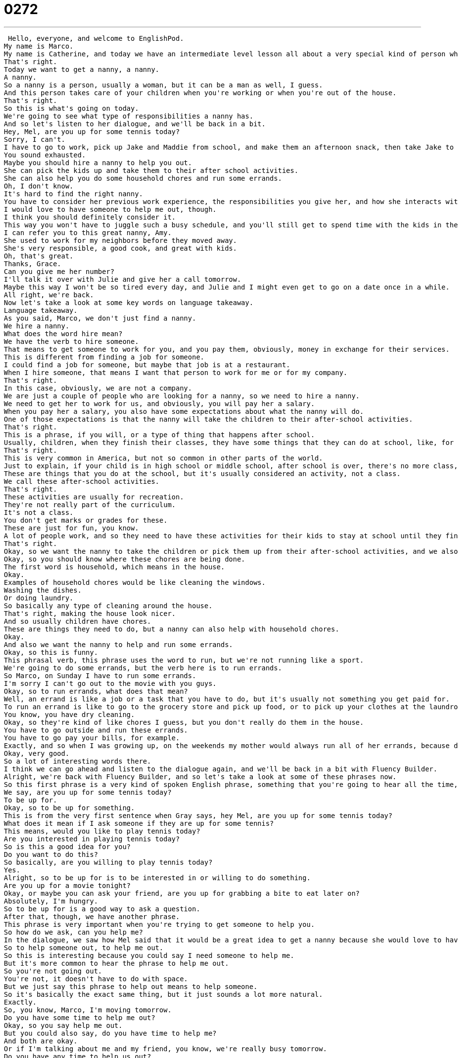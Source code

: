 = 0272
:toc: left
:toclevels: 3
:sectnums:
:stylesheet: ../../../../myAdocCss.css

'''


 Hello, everyone, and welcome to EnglishPod.
My name is Marco.
My name is Catherine, and today we have an intermediate level lesson all about a very special kind of person who helps you out with your kids.
That's right.
Today we want to get a nanny, a nanny.
A nanny.
So a nanny is a person, usually a woman, but it can be a man as well, I guess.
And this person takes care of your children when you're working or when you're out of the house.
That's right.
So this is what's going on today.
We're going to see what type of responsibilities a nanny has.
And so let's listen to her dialogue, and we'll be back in a bit.
Hey, Mel, are you up for some tennis today?
Sorry, I can't.
I have to go to work, pick up Jake and Maddie from school, and make them an afternoon snack, then take Jake to soccer practice and Maddie to dance class.
You sound exhausted.
Maybe you should hire a nanny to help you out.
She can pick the kids up and take them to their after school activities.
She can also help you do some household chores and run some errands.
Oh, I don't know.
It's hard to find the right nanny.
You have to consider her previous work experience, the responsibilities you give her, and how she interacts with the kids.
I would love to have someone to help me out, though.
I think you should definitely consider it.
This way you won't have to juggle such a busy schedule, and you'll still get to spend time with the kids in the evenings.
I can refer you to this great nanny, Amy.
She used to work for my neighbors before they moved away.
She's very responsible, a good cook, and great with kids.
Oh, that's great.
Thanks, Grace.
Can you give me her number?
I'll talk it over with Julie and give her a call tomorrow.
Maybe this way I won't be so tired every day, and Julie and I might even get to go on a date once in a while.
All right, we're back.
Now let's take a look at some key words on language takeaway.
Language takeaway.
As you said, Marco, we don't just find a nanny.
We hire a nanny.
What does the word hire mean?
We have the verb to hire someone.
That means to get someone to work for you, and you pay them, obviously, money in exchange for their services.
This is different from finding a job for someone.
I could find a job for someone, but maybe that job is at a restaurant.
When I hire someone, that means I want that person to work for me or for my company.
That's right.
In this case, obviously, we are not a company.
We are just a couple of people who are looking for a nanny, so we need to hire a nanny.
We need to get her to work for us, and obviously, you will pay her a salary.
When you pay her a salary, you also have some expectations about what the nanny will do.
One of those expectations is that the nanny will take the children to their after-school activities.
That's right.
This is a phrase, if you will, or a type of thing that happens after school.
Usually, children, when they finish their classes, they have some things that they can do at school, like, for example, sports.
That's right.
This is very common in America, but not so common in other parts of the world.
Just to explain, if your child is in high school or middle school, after school is over, there's no more class, your child might want to play soccer or to go to art class.
These are things that you do at the school, but it's usually considered an activity, not a class.
We call these after-school activities.
That's right.
These activities are usually for recreation.
They're not really part of the curriculum.
It's not a class.
You don't get marks or grades for these.
These are just for fun, you know.
A lot of people work, and so they need to have these activities for their kids to stay at school until they finish working.
That's right.
Okay, so we want the nanny to take the children or pick them up from their after-school activities, and we also need the nanny to help out with some household chores.
Okay, so you should know where these chores are being done.
The first word is household, which means in the house.
Okay.
Examples of household chores would be like cleaning the windows.
Washing the dishes.
Or doing laundry.
So basically any type of cleaning around the house.
That's right, making the house look nicer.
And so usually children have chores.
These are things they need to do, but a nanny can also help with household chores.
Okay.
And also we want the nanny to help and run some errands.
Okay, so this is funny.
This phrasal verb, this phrase uses the word to run, but we're not running like a sport.
We're going to do some errands, but the verb here is to run errands.
So Marco, on Sunday I have to run some errands.
I'm sorry I can't go out to the movie with you guys.
Okay, so to run errands, what does that mean?
Well, an errand is like a job or a task that you have to do, but it's usually not something you get paid for.
To run an errand is like to go to the grocery store and pick up food, or to pick up your clothes at the laundromat.
You know, you have dry cleaning.
Okay, so they're kind of like chores I guess, but you don't really do them in the house.
You have to go outside and run these errands.
You have to go pay your bills, for example.
Exactly, and so when I was growing up, on the weekends my mother would always run all of her errands, because during the week she had to work.
Okay, very good.
So a lot of interesting words there.
I think we can go ahead and listen to the dialogue again, and we'll be back in a bit with Fluency Builder.
Alright, we're back with Fluency Builder, and so let's take a look at some of these phrases now.
So this first phrase is a very kind of spoken English phrase, something that you're going to hear all the time, especially if you're talking to your American friends.
We say, are you up for some tennis today?
To be up for.
Okay, so to be up for something.
This is from the very first sentence when Gray says, hey Mel, are you up for some tennis today?
What does it mean if I ask someone if they are up for some tennis?
This means, would you like to play tennis today?
Are you interested in playing tennis today?
So is this a good idea for you?
Do you want to do this?
So basically, are you willing to play tennis today?
Yes.
Alright, so to be up for is to be interested in or willing to do something.
Are you up for a movie tonight?
Okay, or maybe you can ask your friend, are you up for grabbing a bite to eat later on?
Absolutely, I'm hungry.
So to be up for is a good way to ask a question.
After that, though, we have another phrase.
This phrase is very important when you're trying to get someone to help you.
So how do we ask, can you help me?
In the dialogue, we saw how Mel said that it would be a great idea to get a nanny because she would love to have someone to help me out.
So to help someone out, to help me out.
So this is interesting because you could say I need someone to help me.
But it's more common to hear the phrase to help me out.
So you're not going out.
You're not, it doesn't have to do with space.
But we just say this phrase to help out means to help someone.
So it's basically the exact same thing, but it just sounds a lot more natural.
Exactly.
So, you know, Marco, I'm moving tomorrow.
Do you have some time to help me out?
Okay, so you say help me out.
But you could also say, do you have time to help me?
And both are okay.
Or if I'm talking about me and my friend, you know, we're really busy tomorrow.
Do you have any time to help us out?
Okay, so we just changed the person that we went to the plural form.
Yes, me, us, you.
Okay, very good.
Okay, and so for our last phrase, this is actually also very interesting when Grace was telling Mel that she's really busy and if she gets a nanny, she wouldn't have to juggle such a busy schedule.
All right, so the key verb here is to juggle.
Now, I wish I could show this to you guys, but as this is an audio podcast, I can't.
What is the verb to juggle mean, Marco?
Well, I don't know if you've ever seen clowns or at a circus where people have three balls and they throw them in the air with two hands and they're basically throwing stuff in the air, sometimes balls or pins and stuff like that.
Sometimes fire.
Fire.
So that's to juggle, basically to have many things in your hands and be able to move them at the same time.
All right, so when you're talking about a busy schedule, this means that you have lots and lots of things to do.
It's important to be able to juggle your busy schedule.
That means to handle doing many things at the same time.
That's right.
All right, so another way to say this is because you're so busy right now, having a nanny will help you complete your tasks or finish what you need to do.
That's right.
So you can also say the CEO of the company has to juggle a very busy schedule.
All right, he has many, many things to do in general.
That's right.
Okay, so a lot of stuff.
I think it's time for us to listen to this dialogue one last time, and we'll be back to talk a little bit more.
Hey, Mal, are you up for some tennis today?
Sorry, I can't.
I have to go to work, pick up Jake and Maddie from school, and make them an afternoon snack, then take Jake to soccer practice and Maddie to dance class.
You sound exhausted.
Maybe you should hire a nanny to help you out.
She can pick the kids up and take them to their after school activities.
She can also help you do some household chores and run some errands.
Oh, I don't know.
It's hard to find the right nanny.
You have to consider her previous work experience, the responsibilities you give her, and how she interacts with the kids.
I would love to have someone to help me out, though.
I think you should definitely consider it.
This way, you won't have to juggle such a busy schedule, and you'll still get to spend time with the kids in the evenings.
I can refer you to this great nanny, Amy.
She used to work for my neighbors before they moved away.
She's very responsible, a good cook, and great with kids.
Wow, that's great.
Thanks, Grace.
Can you give me her number?
I'll talk it over with Julie and give her a call tomorrow.
Maybe this way, I won't be so tired every day, and Julie and I might even get to go on a date once in a while.
So there are a lot of people all over the world who have nannies.
I often see them when I go to New York City.
Women who take out the kids and they push them in strollers, and mom and dad maybe go to work or have classes or something.
That's right.
Now, this is interesting because there's also another word called a babysitter, but it's different, right?
There's a difference between a nanny and a babysitter.
They both take care of kids, but I think it's the time that they do it that's the difference.
That's right.
So a nanny is usually hired on a contract basis.
You say, I need a nanny to come and watch my kids every day, Monday to Friday for the next six months.
But with a babysitter, you say, hey, my husband and I, we want to go to watch a movie on Friday.
Can you come for two hours?
Okay.
All right.
So a nanny is long term.
It's someone who maybe lives with you, someone who does some work at your house, someone who cleans the dishes and watches the kids.
But a babysitter just comes once a month or just when you need her.
That's right.
Okay.
So that's the main difference between a nanny and a babysitter.
Now, as you said, they're very, very common nowadays because I guess it's not like before when women usually would stay at home and take care of the children.
Now, both parents usually work.
And so more people are getting nannies.
That's right.
Although nannies can be very expensive, it depends where you live.
And so for people who can't afford a nanny, you know, if a nanny is too expensive, the child, the baby will go to daycare.
And that's actually like a place where many babies or children are together.
And there's, you know, one teacher or one nanny who takes care of everyone.
That's right.
So it's an interesting topic.
Maybe some of our listeners grew up with a nanny or had a nanny when they were growing up.
Or maybe you have kids of your own and you have a nanny now.
Yeah.
Let us know.
You should check our website out.
We are EnglishPod.com.
We hope to see you guys there.
Okay.
Bye.
Bye.
Bye. +
